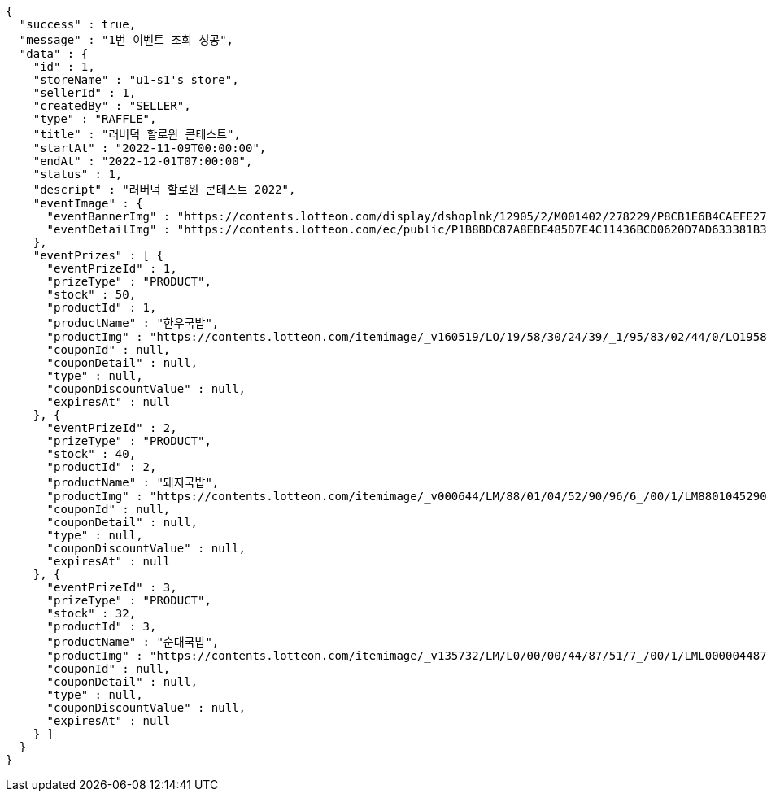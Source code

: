 [source,options="nowrap"]
----
{
  "success" : true,
  "message" : "1번 이벤트 조회 성공",
  "data" : {
    "id" : 1,
    "storeName" : "u1-s1's store",
    "sellerId" : 1,
    "createdBy" : "SELLER",
    "type" : "RAFFLE",
    "title" : "러버덕 할로윈 콘테스트",
    "startAt" : "2022-11-09T00:00:00",
    "endAt" : "2022-12-01T07:00:00",
    "status" : 1,
    "descript" : "러버덕 할로윈 콘테스트 2022",
    "eventImage" : {
      "eventBannerImg" : "https://contents.lotteon.com/display/dshoplnk/12905/2/M001402/278229/P8CB1E6B4CAEFE2760EBE65F00A06849FBE13305B33EA0EC1AC9A578E79E7E109/file/dims/optimize",
      "eventDetailImg" : "https://contents.lotteon.com/ec/public/P1B8BDC87A8EBE485D7E4C11436BCD0620D7AD633381B31FA5B53714620E734D9/file"
    },
    "eventPrizes" : [ {
      "eventPrizeId" : 1,
      "prizeType" : "PRODUCT",
      "stock" : 50,
      "productId" : 1,
      "productName" : "한우국밥",
      "productImg" : "https://contents.lotteon.com/itemimage/_v160519/LO/19/58/30/24/39/_1/95/83/02/44/0/LO1958302439_1958302440_1.jpg/dims/resizef/554X554",
      "couponId" : null,
      "couponDetail" : null,
      "type" : null,
      "couponDiscountValue" : null,
      "expiresAt" : null
    }, {
      "eventPrizeId" : 2,
      "prizeType" : "PRODUCT",
      "stock" : 40,
      "productId" : 2,
      "productName" : "돼지국밥",
      "productImg" : "https://contents.lotteon.com/itemimage/_v000644/LM/88/01/04/52/90/96/6_/00/1/LM8801045290966_001_1.jpg/dims/optimize/dims/resizemc/360x360",
      "couponId" : null,
      "couponDetail" : null,
      "type" : null,
      "couponDiscountValue" : null,
      "expiresAt" : null
    }, {
      "eventPrizeId" : 3,
      "prizeType" : "PRODUCT",
      "stock" : 32,
      "productId" : 3,
      "productName" : "순대국밥",
      "productImg" : "https://contents.lotteon.com/itemimage/_v135732/LM/L0/00/00/44/87/51/7_/00/1/LML000004487517_001_1.jpg/dims/resizef/554X554",
      "couponId" : null,
      "couponDetail" : null,
      "type" : null,
      "couponDiscountValue" : null,
      "expiresAt" : null
    } ]
  }
}
----